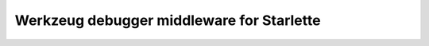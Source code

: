 ==========================================
Werkzeug debugger middleware for Starlette
==========================================
